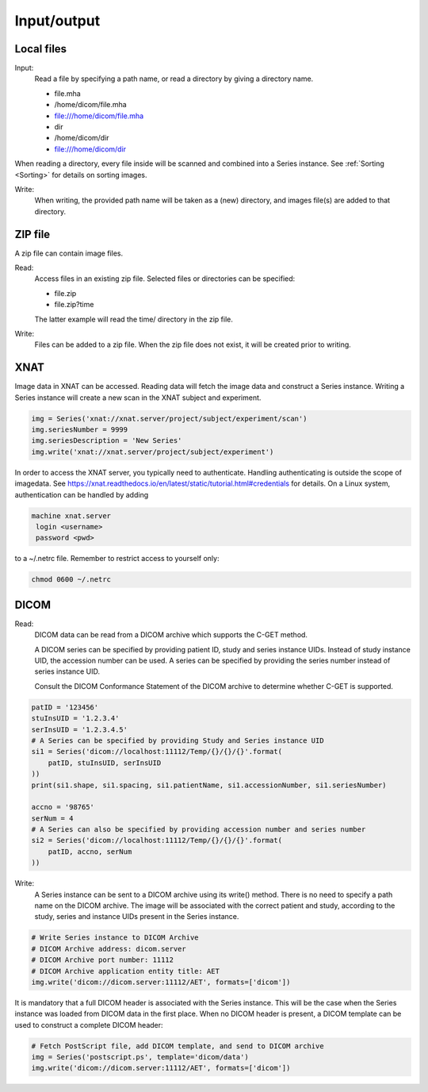 .. _Input_output:

Input/output
===============

Local files
--------------

Input:
    Read a file by specifying a path name, or read a directory by giving a directory name.

    * file.mha
    * /home/dicom/file.mha
    * file:///home/dicom/file.mha
    * dir
    * /home/dicom/dir
    * file:///home/dicom/dir

When reading a directory, every file inside will be scanned and combined into a Series instance.
See :ref:`Sorting <Sorting>` for details on sorting images.

Write:
    When writing, the provided path name will be taken as a (new) directory, and images file(s)
    are added to that directory.

ZIP file
----------

A zip file can contain image files.

Read:
    Access files in an existing zip file. Selected files or directories can be specified:

    * file.zip
    * file.zip?time

    The latter example will read the time/ directory in the zip file.

Write:
    Files can be added to a zip file. When the zip file does not exist, it will be created prior to writing.

XNAT
----

Image data in XNAT can be accessed. Reading data will fetch the image data and construct a Series instance.
Writing a Series instance will create a new scan in the XNAT subject and experiment.

.. code-block:: python

    img = Series('xnat://xnat.server/project/subject/experiment/scan')
    img.seriesNumber = 9999
    img.seriesDescription = 'New Series'
    img.write('xnat://xnat.server/project/subject/experiment')

In order to access the XNAT server, you typically need to authenticate.
Handling authenticating is outside the scope of imagedata.
See https://xnat.readthedocs.io/en/latest/static/tutorial.html#credentials for details.
On a Linux system, authentication can be handled by adding

.. code-block::

    machine xnat.server
     login <username>
     password <pwd>

to a ~/.netrc file. Remember to restrict access to yourself only:

.. code-block:: bash

    chmod 0600 ~/.netrc

DICOM
-----

Read:
   DICOM data can be read from a DICOM archive which supports the C-GET method.

   A DICOM series can be specified by providing patient ID, study and series instance UIDs.
   Instead of study instance UID, the accession number can be used.
   A series can be specified by providing the series number instead of series instance UID.

   Consult the DICOM Conformance Statement of the DICOM archive to determine whether
   C-GET is supported.

.. code-block:: python

        patID = '123456'
        stuInsUID = '1.2.3.4'
        serInsUID = '1.2.3.4.5'
        # A Series can be specified by providing Study and Series instance UID
        si1 = Series('dicom://localhost:11112/Temp/{}/{}/{}'.format(
            patID, stuInsUID, serInsUID
        ))
        print(si1.shape, si1.spacing, si1.patientName, si1.accessionNumber, si1.seriesNumber)

        accno = '98765'
        serNum = 4
        # A Series can also be specified by providing accession number and series number
        si2 = Series('dicom://localhost:11112/Temp/{}/{}/{}'.format(
            patID, accno, serNum
        ))

Write:
   A Series instance can be sent to a DICOM archive using its write() method.
   There is no need to specify a path name on the DICOM archive.
   The image will be associated with the correct patient and study, according to the study, series and instance UIDs
   present in the Series instance.

.. code-block:: python

    # Write Series instance to DICOM Archive
    # DICOM Archive address: dicom.server
    # DICOM Archive port number: 11112
    # DICOM Archive application entity title: AET
    img.write('dicom://dicom.server:11112/AET', formats=['dicom'])

It is mandatory that a full DICOM header is associated with the Series instance.
This will be the case when the Series instance was loaded from DICOM data in the first place.
When no DICOM header is present, a DICOM template can be used to construct a complete DICOM header:

.. code-block:: python

    # Fetch PostScript file, add DICOM template, and send to DICOM archive
    img = Series('postscript.ps', template='dicom/data')
    img.write('dicom://dicom.server:11112/AET', formats=['dicom'])
